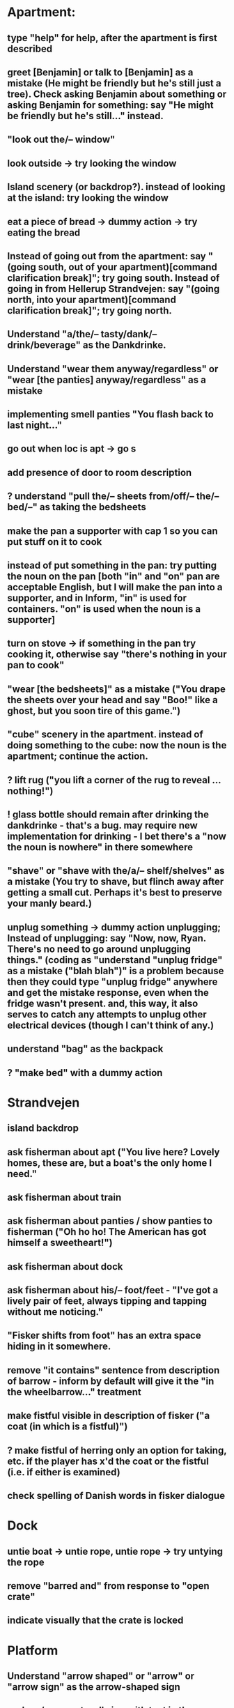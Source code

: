 * Apartment:
** type "help" for help, after the apartment is first described
** greet [Benjamin] or talk to [Benjamin] as a mistake (He might be friendly but he's still just a tree). Check asking Benjamin about something or asking Benjamin for something: say "He might be friendly but he's still..." instead.
** "look out the/-- window"
** look outside -> try looking the window
** Island scenery (or backdrop?). instead of looking at the island: try looking the window
** eat a piece of bread -> dummy action -> try eating the bread
** Instead of going out from the apartment: say "(going south, out of your apartment)[command clarification break]"; try going south. Instead of going in from Hellerup Strandvejen: say "(going north, into your apartment)[command clarification break]"; try going north.
** Understand "a/the/-- tasty/dank/-- drink/beverage" as the Dankdrinke.
** Understand "wear them anyway/regardless" or "wear [the panties] anyway/regardless" as a mistake
** implementing smell panties "You flash back to last night..."
** go out when loc is apt -> go s
** add presence of door to room description
** ? understand "pull the/-- sheets from/off/-- the/-- bed/--" as taking the bedsheets
** make the pan a supporter with cap 1 so you can put stuff on it to cook
** instead of put something in the pan: try putting the noun on the pan [both "in" and "on" pan are acceptable English, but I will make the pan into a supporter, and in Inform, "in" is used for containers. "on" is used when the noun is a supporter]
** turn on stove -> if something in the pan try cooking it, otherwise say "there's nothing in your pan to cook"
** "wear [the bedsheets]" as a mistake ("You drape the sheets over your head and say "Boo!" like a ghost, but you soon tire of this game.")
** "cube" scenery in the apartment. instead of doing something to the cube: now the noun is the apartment; continue the action.
** ? lift rug ("you lift a corner of the rug to reveal ... nothing!")
** ! glass bottle should remain after drinking the dankdrinke - that's a bug. may require new implementation for drinking - I bet there's a "now the noun is nowhere" in there somewhere
** "shave" or "shave with the/a/-- shelf/shelves" as a mistake (You try to shave, but flinch away after getting a small cut. Perhaps it's best to preserve your manly beard.)
** unplug something  -> dummy action unplugging; Instead of unplugging: say "Now, now, Ryan. There's no need to go around unplugging things." (coding as "understand "unplug fridge" as a mistake ("blah blah")" is a problem because then they could type "unplug fridge" anywhere and get the mistake response, even when the fridge wasn't present. and, this way, it also serves to catch any attempts to unplug other electrical devices (though I can't think of any.)
** understand "bag" as the backpack
** ? "make bed" with a dummy action
* Strandvejen
** island backdrop
** ask fisherman about apt ("You live here? Lovely homes, these are, but a boat's the only home I need."
** ask fisherman about train
** ask fisherman about panties / show panties to fisherman ("Oh ho ho! The American has got himself a sweetheart!")
** ask fisherman about dock
** ask fisherman about his/-- foot/feet - "I've got a lively pair of feet, always tipping and tapping without me noticing."
** "Fisker shifts from foot" has an extra space hiding in it somewhere.
** remove "it contains" sentence from description of barrow - inform by default will give it the "in the wheelbarrow..." treatment
** make fistful visible in description of fisker ("a coat (in which is a fistful)")
** ? make fistful of herring only an option for taking, etc. if the player has x'd the coat or the fistful (i.e. if either is examined)
** check spelling of Danish words in fisker dialogue
* Dock
** untie boat -> untie rope, untie rope -> try untying the rope
** remove "barred and" from response to "open crate"
** indicate visually that the crate is locked
* Platform
** Understand "arrow shaped" or "arrow" or "arrow sign" as the arrow-shaped sign
** replace/augment wall sign with text in the room description
** understand "lozenge" as the C-train
** Understand "tug [something]" as pulling it [to match "with a tug of the lever"
* Socialist Money Commissary
** add a four-kroner note
** "three" or "three kroner" as three-kroner, "two" or "two kroner" as two-kroner, etc.
** have a scene that regenerates money over time
** change "unfortunately" to "out of money for now - check back later"
** ! always move money to the wallet after acquiring it
** make "ask clerk for money" work, with a random not
* Station
** "go/-- nw at night" mistake (nice try) [thanks Jeremy!]
** change desc of door sign to "IT reads...", then incorporate it into description of the door "... [description of the sign]" a-la incorporating desc of handle into desc of fridg
* Campus
** ? ask ana about babies
** ? "give ana some/-- sex/lovin'/loving/fuck" as a mistake
** ask ana about our/-- relationship
** find first occurrence of acronym ITU, and spell it out in full
** ask ana about denmark/copenhagen -> COPENHAGEN so enchanting... (then it makes sense even if player asks about denmark)
** ? hit ana as a mistake (And you call yourself a feminist?); slap ana -> try hitting ana
** ? giggle command
** change name AND ALL REFERENCES to "ITU Campus"
** add bell tower as scenery
** understand "go in/to/-- bell/-- tower" as a mistake ("its under construction and not safe to go there!")
** add x-able "construction crew" or else redirect it to the sawyer and carp
** ? remove "button is curently switched off" from its description as a device, since that's not really how one talks about buttons
** alias "show ana x" to "give ana x" in the case of the flowers
** ! problem: check if ana is holding the panties during dialogue. right now, even if she is holding panties, will still say "you wouldn't mind bringing those to me".
** let the player look at "somewhere nearby" (make it scenery?)
** hit on, flirt, seduce -> seduce the noun
** ask Ana about Prague
** ask Ana about America
** ask Ana about pusher
** ask Ana about [marijuana] ;; or whatever the right bracket substitution is
** Instead of taking the white dress: Ana laughs and pushes your hand away. "Not in public, Ryan!
* Fake Tree
** add a minimal room description
** (before entering the tree when the player encloses the mystery), CHANGE that room description to something new (the inside of the tree is quite familiar now  ;;; or something like that)
** understand "use the/-- technique" as ultimatin
* Christiana
** instead of doing something other than looking, examining, or speech with the tourists (hippies, musicians)
** "reject talking" entries for hippies, tourists, and musicians
** Understand "dank shit" or "dank" or "dro" or "chronic" as the marijuana joint
** ? dialogue for hippies
** ? dialogue for musicans
** ? dialogue for tourist
* Path
** bow to/before eagle as a mistake ("you try to bow to the eagle, but it grips your shoulder with a talon and hauls you to your feet. The American Dream means nobody has to bow to anyone else.")
** salute eagle as a mistake
** add bay as scenery
** add island as scenery
** sit on eagle, get on eagle, fly on eagle, mount eagle -> ride eagle ;; mix of "understand" for text like fly on eagle, and rules like "instead of sitting on the eagle: try riding the eagle"
** "FLY TO ISLAND" -> ride eagle (but NOT just "fly" on its own -- too vague)
** remove the sound effect - it's just not worth the weirdness of the sound effect number 4 thing
** ? if you are carrying weed in the path, after printing desc of the room, say that the weed is also large vegetation durhurhur
** once the eagle is in the path, it's OK to eat the steak. nothing left to feed to anyon
* Aarenhus Cemetery
** ? Understand "bloom/blooms" as random-smelling a flower.
** tombs as scenery
** "tomb" as tombs
** understand "enter [the marble tombs]" as a mistak
* Island of Technique
** stray " character in monk "right place" dialogue
** stray " character after "all you have to do is use it" (might be fixed)
** all refs to technique -> ultimate technique
** don't let the box be opened unless player encloses it
** ask monk about [the monk] (similar to "talk to")
** ask monk about knowledge
** ask monk about contents (of the box)
** ask monk about "using the/-- ultimate/-- technique" or "how to use the/-- ultimate/-- technique"
** ask monk about robe ("All members of my order wear these robes")
** ask monk about his/the/-- monk/-- order
** ask monk about "pathway"
** ask monk about herring -> the more general ask monk about food
** ask monk about beer OR remove beer from his dialogue
** ask monk about "right place" (for the mystery)
** ? ask monk about An
* Help
** put "scrutinize" sentence first in (1)
** change (2) to simply "your backpack will hold as many things as you like
* General
** review all dialogue for per-character consistency of voice
** "take money" shouldn't work - don't know how Larry got it to. the money should always stay in the wallet
** ! debug "your high has worn off" for god's sake
** more responses for "show", including "show mystery to monk", "show Uncle Sam to eagle" (the eagle recognizes the Uncle Sam, and looks you in the eye with approval)
** add a command to display the title picture
** put credits into post-game selections
** change Larry's role in credits
** uncapitalize "all the rest" in credits
** "speak to [someone]" as talk to
** backback or packpack as backpack
** run a check for "  " (double space) and eliminate
** wear something that's not wearable -> you can't wear that
** implement "talk to" as asking it about some default topic
** understand "talk to [someone] about [something]" as asking it about
** ? understand 'leave' as something other than dropping? dummy action aliasing to exiting apt, and other places
** ? verb "price" to get the price of something
** understand "sit [something]" as sitting on.
** understand "lie down/-- on [something]" as sitting on
** DONE make descriptions verbose by default
   CLOSED: [2019-06-11 Tue 16:39]
** make "does not desire" code for give take precedence over (be listed before?) the "make a purchase with the buy command" code
** understand "sell [text]" as a mistake (you can buy, you can't sell.)
** add brackets to "ask [someone] about/for something"
** allow herring to act like normal food EXCEPT eating ('the danes may eat this stuff, but you're allergic to fish.')
** ? take living thing -> take intelligent being
** dance! (the Ryan Dance)
** understand "put [something] away" as putting the noun in the backpack.
** before jumping: try standing (so that if you are seated and jump, you'll get up first)
** a single tear leaks -> "a single tear leaks FROM YOUR EYE as you..."
** swim to the/-- island as a mistake (even a tough young man like you couldn't do it, Ryan!)
** ? add more "Ryan" name-dropping to things
** smell Ana, smell fisker, smell cheese, smell steak (if cooked X else Y), smell money, smell boat, smell in the dock, smell in the campus
** ? Understand "scream" as something new. Screaming is an action applying to nothing. Understand "scream" or "shout" or "yell" as screaming.
** change "that costs money" to "that costs [the price of the noun]"
** test something like "Before doing something to something which is enclosed by the backpack: repeat with Q running through a list of items carried by the player: if Q is the backpack do nothing; else try putting Q in the backpack; try taking the noun" to handle some of the inventory-related nonsense
if  this doesn't work, review the code for carrying and capacity and try to suss out what's going on with auto-adding to backpack
** ? "thank" verb/command
** Understand "pet [something]" as touching it.
** Instead of touching the wretched bird: say "[The noun] shies away from your touch. It clearly isn't used to friendly touching."
** Instead of touching the friendly bird: say "[The noun] nuzzles against your hand."
** Instead of touching the bald eagle: say "[The noun] graciously permits you to stroke its feathers."
** ask X about Ryan/me
** ! solve the Larry box-grabbing problem (might have solved this already, I recall working on it before showing the game to Chris) ">carry box The monk holds the wooden box out of your reach. Do you ask him for it? Please answer yes or no.> Y You can't reach into the Island of Technique."
** change "idiotic" to "gluttonous"
** ? possibly change "X american have you truly mistaken X for food". "Not everything is a food, X American!" or "Have you truly mistaken [the noun] for food?" or "Americans! If it's not nailed down, they'll try to eat it!" or "Trust an American to try eating something that's not food."
** Instead of asking someone for something which is enclosed by the player, say "You already have [the noun]."
** ! figure out when the asking it for response "X has better things to do" rule applies and possibly edit it. "panties on ground, ask Ana for panties -> Ana has better things to do"
** before dropping something enclosed by the player: try silently taking it [this is so that attempts to drop something contained in the backpack will Just Work
* Amuse
** DONE figure out how to add amuse
   CLOSED: [2019-06-11 Tue 16:38]
Use the activity "amusing the victorious player."
** DONE type up entries from orange note paper
Have you tried:
- boosting your imagination?
- taking Anna?
- staying in the fake tree until your high wears off?
- eathing something that's not food?
- going "nw at night" from the Station?
- pushing the train lever, instead of pulling?
- trying to capture one of the birds, perhaps with a certain object?
- wearing the panties?
** add amuse entries to "amusing the victorious player"
